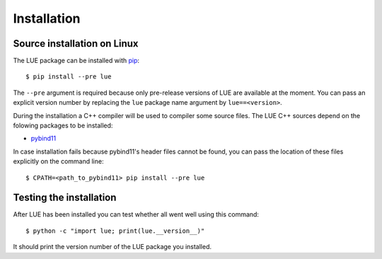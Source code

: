 Installation
============

.. highlight:: bash

Source installation on Linux
----------------------------
The LUE package can be installed with `pip`_::

    $ pip install --pre lue

The ``--pre`` argument is required because only pre-release versions of LUE are available at the moment. You can pass an explicit version number by replacing the ``lue`` package name argument by ``lue==<version>``.

During the installation a C++ compiler will be used to compiler some source files. The LUE C++ sources depend on the folowing packages to be installed:

- `pybind11`_

In case installation fails because pybind11's header files cannot be found, you can pass the location of these files explicitly on the command line::

    $ CPATH=<path_to_pybind11> pip install --pre lue


.. _pip: https://pip.pypa.io/en/stable/
.. _pybind11: https://github.com/pybind/pybind11


Testing the installation
------------------------
After LUE has been installed you can test whether all went well using this command::

    $ python -c "import lue; print(lue.__version__)"

It should print the version number of the LUE package you installed.
